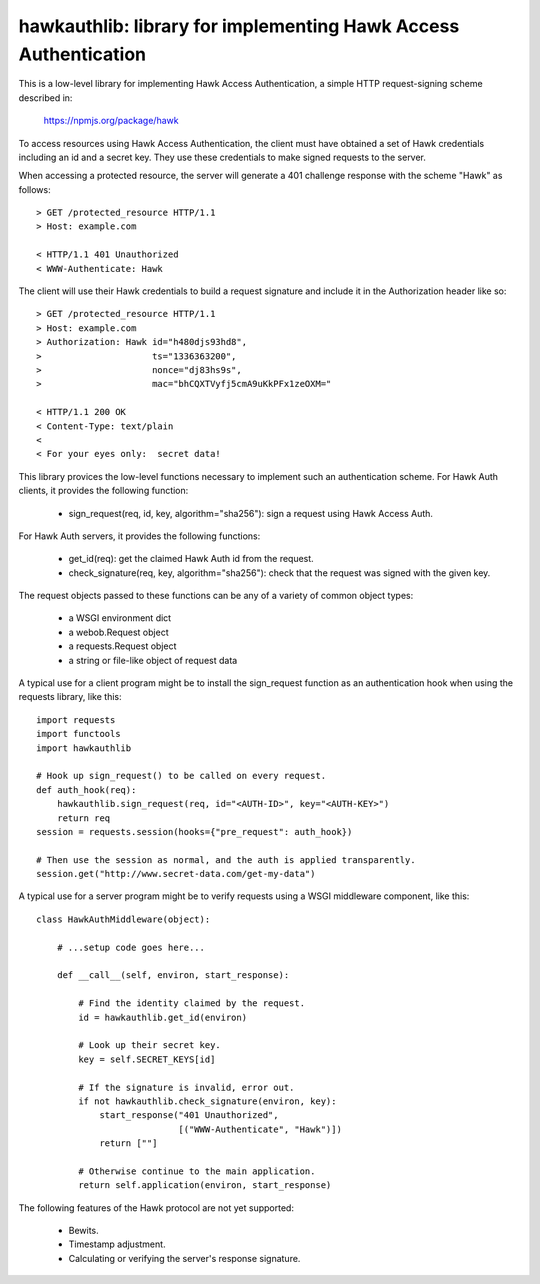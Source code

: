 =================================================================
hawkauthlib:  library for implementing Hawk Access Authentication
=================================================================

This is a low-level library for implementing Hawk Access Authentication, a
simple HTTP request-signing scheme described in:

    https://npmjs.org/package/hawk

To access resources using Hawk Access Authentication, the client must have
obtained a set of Hawk credentials including an id and a secret key.  They use
these credentials to make signed requests to the server.

When accessing a protected resource, the server will generate a 401 challenge
response with the scheme "Hawk" as follows::

    > GET /protected_resource HTTP/1.1
    > Host: example.com

    < HTTP/1.1 401 Unauthorized
    < WWW-Authenticate: Hawk

The client will use their Hawk credentials to build a request signature and
include it in the Authorization header like so::

    > GET /protected_resource HTTP/1.1
    > Host: example.com
    > Authorization: Hawk id="h480djs93hd8",
    >                     ts="1336363200",
    >                     nonce="dj83hs9s",
    >                     mac="bhCQXTVyfj5cmA9uKkPFx1zeOXM="

    < HTTP/1.1 200 OK
    < Content-Type: text/plain
    <
    < For your eyes only:  secret data!


This library provices the low-level functions necessary to implement such
an authentication scheme.  For Hawk Auth clients, it provides the following
function:

    * sign_request(req, id, key, algorithm="sha256"):  sign a request using
      Hawk Access Auth.

For Hawk Auth servers, it provides the following functions:

    * get_id(req):  get the claimed Hawk Auth id from the request.

    * check_signature(req, key, algorithm="sha256"):  check that the request
      was signed with the given key.

The request objects passed to these functions can be any of a variety of
common object types:

    * a WSGI environment dict
    * a webob.Request object
    * a requests.Request object
    * a string or file-like object of request data

A typical use for a client program might be to install the sign_request
function as an authentication hook when using the requests library, like this::

    import requests
    import functools
    import hawkauthlib

    # Hook up sign_request() to be called on every request.
    def auth_hook(req):
        hawkauthlib.sign_request(req, id="<AUTH-ID>", key="<AUTH-KEY>")
        return req
    session = requests.session(hooks={"pre_request": auth_hook})

    # Then use the session as normal, and the auth is applied transparently.
    session.get("http://www.secret-data.com/get-my-data")


A typical use for a server program might be to verify requests using a WSGI
middleware component, like this::

    class HawkAuthMiddleware(object):

        # ...setup code goes here...

        def __call__(self, environ, start_response):

            # Find the identity claimed by the request.
            id = hawkauthlib.get_id(environ)

            # Look up their secret key.
            key = self.SECRET_KEYS[id]

            # If the signature is invalid, error out.
            if not hawkauthlib.check_signature(environ, key):
                start_response("401 Unauthorized",
                               [("WWW-Authenticate", "Hawk")])
                return [""]

            # Otherwise continue to the main application.
            return self.application(environ, start_response)


The following features of the Hawk protocol are not yet supported:

  * Bewits.
  * Timestamp adjustment.
  * Calculating or verifying the server's response signature.
